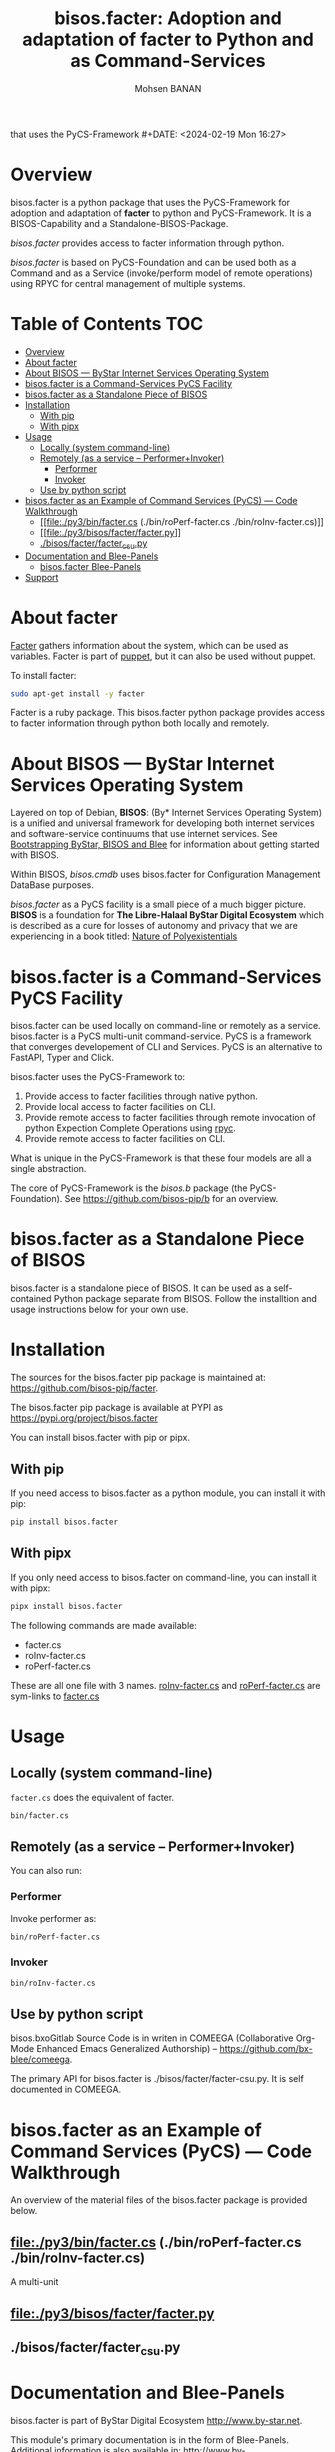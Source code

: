 #+title: bisos.facter:  Adoption and adaptation of facter to Python and as Command-Services
that uses the PyCS-Framework #+DATE: <2024-02-19 Mon 16:27>
#+AUTHOR: Mohsen BANAN
#+OPTIONS: toc:4

* Overview
bisos.facter is a python package that uses the PyCS-Framework for adoption and
adaptation of *facter* to python and PyCS-Framework. It is a BISOS-Capability and
a Standalone-BISOS-Package.

/bisos.facter/ provides access to facter information through python.

/bisos.facter/ is based on PyCS-Foundation and can be used both as a Command and
as a Service (invoke/perform model of remote operations) using RPYC for central
management of multiple systems.


* Table of Contents     :TOC:
- [[#overview][Overview]]
- [[#about-facter][About facter]]
- [[#about-bisos-----bystar-internet-services-operating-system][About BISOS --- ByStar Internet Services Operating System]]
- [[#bisosfacter-is-a-command-services-pycs-facility][bisos.facter is a Command-Services PyCS Facility]]
- [[#bisosfacter-as-a-standalone-piece-of-bisos][bisos.facter as a Standalone Piece of BISOS]]
- [[#installation][Installation]]
  - [[#with-pip][With pip]]
  - [[#with-pipx][With pipx]]
- [[#usage][Usage]]
  - [[#locally-system-command-line][Locally (system command-line)]]
  - [[#remotely-as-a-service----performerinvoker][Remotely (as a service -- Performer+Invoker)]]
    - [[#performer][Performer]]
    - [[#invoker][Invoker]]
  - [[#use-by-python-script][Use by python script]]
- [[#bisosfacter-as-an-example-of-command-services-pycs-----code-walkthrough][bisos.facter as an Example of Command Services (PyCS) --- Code Walkthrough]]
  - [[#filepy3binfactercs--binroperf-factercs--binroinv-factercs][[[file:./py3/bin/facter.cs]]  (./bin/roPerf-facter.cs  ./bin/roInv-facter.cs)]]
  - [[#filepy3bisosfacterfacterpy][[[file:./py3/bisos/facter/facter.py]]]]
  - [[#bisosfacterfacter_csupy][./bisos/facter/facter_csu.py]]
- [[#documentation-and-blee-panels][Documentation and Blee-Panels]]
  - [[#bisosfacter-blee-panels][bisos.facter Blee-Panels]]
- [[#support][Support]]

* About facter

[[https://www.puppet.com/docs/puppet/7/facter.html][Facter]] gathers information about the system, which can be used as variables.
Facter is part of [[https://www.puppet.com/][puppet]], but it can also be used without puppet.

To install facter:

#+begin_src bash
sudo apt-get install -y facter
#+end_src

Facter is a ruby package. This bisos.facter python package provides access to
facter information through python both locally and remotely.

* About BISOS --- ByStar Internet Services Operating System

Layered on top of Debian, *BISOS*: (By* Internet Services Operating System) is a
unified and universal framework for developing both internet services and
software-service continuums that use internet services. See [[https://github.com/bxGenesis/start][Bootstrapping
ByStar, BISOS and Blee]] for information about getting started with BISOS.

Within BISOS, [[bisos.cmdb]] uses bisos.facter for Configuration Management DataBase
purposes.

/bisos.facter/ as a PyCS facility is a small piece of a much bigger picture. *BISOS*
is a foundation for *The Libre-Halaal ByStar Digital Ecosystem* which is described
as a cure for losses of autonomy and privacy that we are experiencing in a book
titled: [[https://github.com/bxplpc/120033][Nature of Polyexistentials]]



* bisos.facter is a Command-Services PyCS Facility

bisos.facter can be used locally on command-line or remotely as a service.
bisos.facter is a PyCS multi-unit command-service.
PyCS is a framework that converges developement of CLI and Services.
PyCS is an alternative to FastAPI, Typer and Click.

bisos.facter uses the PyCS-Framework to:

1) Provide access to facter facilities through native python.
2) Provide local access to facter facilities on CLI.
3) Provide remote access to facter facilities through remote invocation of
   python Expection Complete Operations using [[https://github.com/tomerfiliba-org/rpyc][rpyc]].
4) Provide remote access to facter facilities on CLI.

What is unique in the PyCS-Framework is that these four models are all
a single abstraction.

The core of PyCS-Framework is the /bisos.b/ package (the PyCS-Foundation).
See https://github.com/bisos-pip/b for an overview.

* bisos.facter as a Standalone Piece of BISOS

bisos.facter is a standalone piece of BISOS. It can be used as a self-contained
Python package separate from BISOS. Follow the installtion and usage
instructions below for your own use.


* Installation

The sources for the  bisos.facter pip package is maintained at:
https://github.com/bisos-pip/facter.

The bisos.facter pip package is available at PYPI as
https://pypi.org/project/bisos.facter

You can install bisos.facter with pip or pipx.

** With pip

If you need access to bisos.facter as a python module, you can install it with pip:

#+begin_src bash
pip install bisos.facter
#+end_src

** With pipx

If you only need access to bisos.facter on command-line, you can install it with pipx:

#+begin_src bash
pipx install bisos.facter
#+end_src

The following commands are made available:
- facter.cs
- roInv-facter.cs
- roPerf-facter.cs

These are all one file with 3 names. _roInv-facter.cs_ and _roPerf-facter.cs_ are sym-links to _facter.cs_

* Usage

** Locally (system command-line)

=facter.cs= does the equivalent of facter.

#+begin_src bash
bin/facter.cs
#+end_src

** Remotely (as a service -- Performer+Invoker)

You can also run:


*** Performer

Invoke performer as:

#+begin_src bash
bin/roPerf-facter.cs
#+end_src

*** Invoker

#+begin_src bash
bin/roInv-facter.cs
#+end_src

** Use by python script

bisos.bxoGitlab Source Code is in writen in COMEEGA (Collaborative Org-Mode Enhanced Emacs Generalized Authorship) -- https://github.com/bx-blee/comeega.

The primary API for bisos.facter is ./bisos/facter/facter-csu.py. It is self documented in COMEEGA.

* bisos.facter as an Example of Command Services (PyCS) --- Code Walkthrough

An overview of the material files of the bisos.facter package is provided below.

** [[file:./py3/bin/facter.cs]]  (./bin/roPerf-facter.cs  ./bin/roInv-facter.cs)
A multi-unit

** [[file:./py3/bisos/facter/facter.py]]

** ./bisos/facter/facter_csu.py

* Documentation and Blee-Panels

bisos.facter is part of ByStar Digital Ecosystem [[http://www.by-star.net]].

This module's primary documentation is in the form of Blee-Panels.
Additional information is also available in: [[http://www.by-star.net/PLPC/180047]]

** bisos.facter Blee-Panels

bisos.facter Blee-Panles are in ./panels directory.
From within Blee and BISOS these panles are accessible under the
Blee "Panels" menu.

* Support

For support, criticism, comments and questions; please contact the
author/maintainer\\
[[http://mohsen.1.banan.byname.net][Mohsen Banan]] at:
[[http://mohsen.1.banan.byname.net/contact]]


# Local Variables:
# eval: (setq-local toc-org-max-depth 4)
# End:
